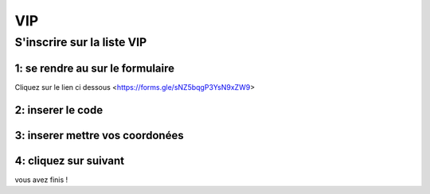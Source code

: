 VIP
====

S'inscrire sur la liste VIP
----
1: se rendre au sur le formulaire
~~~~

Cliquez sur le lien ci dessous
<https://forms.gle/sNZ5bqgP3YsN9xZW9>

2: inserer le code
~~~~
.. image:: Images/TutorialVIP1.png
        :height: 100
        :width: 200
        :scale: 100
        :align: center

3: inserer mettre vos coordonées
~~~~
.. image:: Images/TutorialVIP2.png
        :height: 100
        :width: 200
        :scale: 100
        :align: center


4: cliquez sur suivant
~~~~
vous avez finis !

